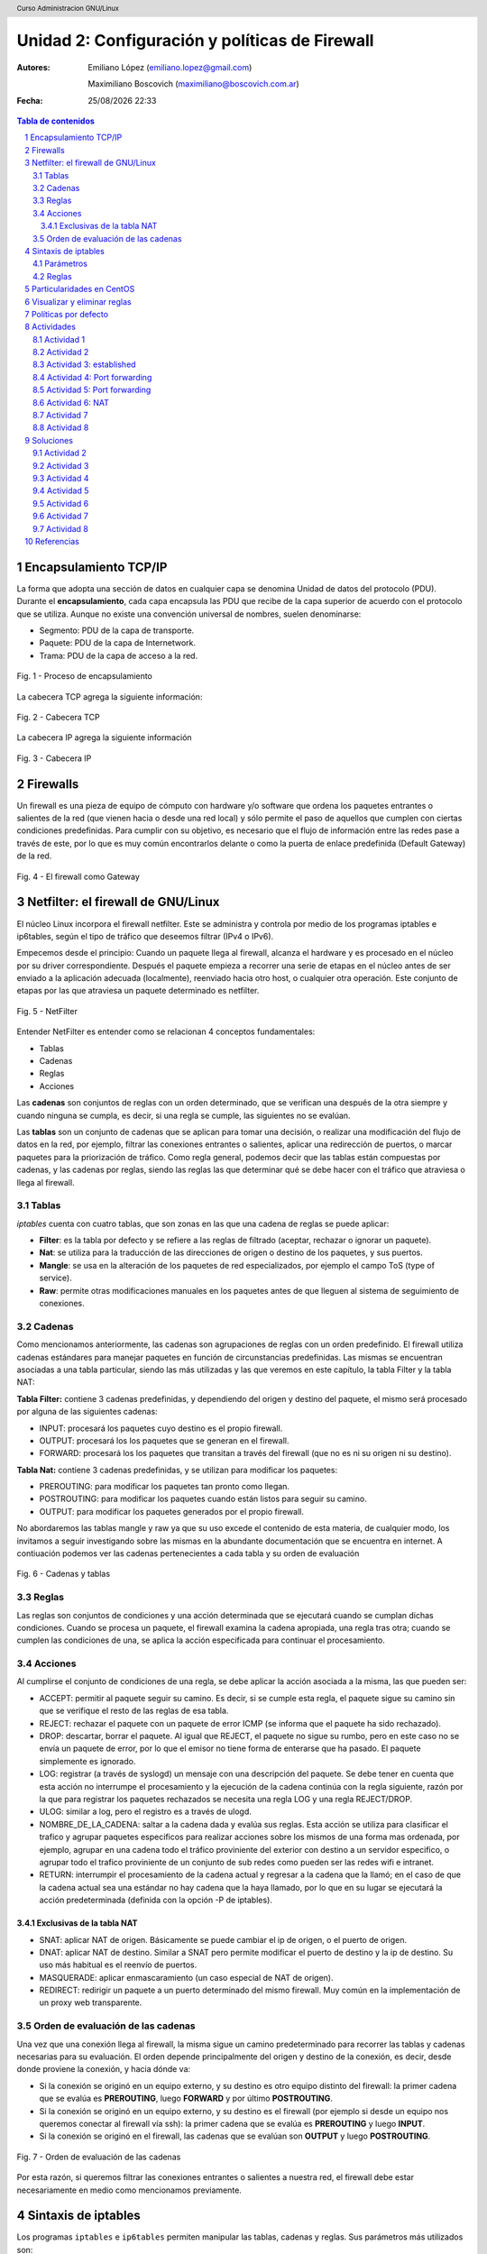 Unidad 2: Configuración y políticas de Firewall
===============================================

:Autores: Emiliano López (emiliano.lopez@gmail.com)

          Maximiliano Boscovich (maximiliano@boscovich.com.ar)

:Fecha: |date| |time|

.. |date| date:: %d/%m/%Y
.. |time| date:: %H:%M

.. header::
  Curso Administracion GNU/Linux

.. footer::
    ###Page### / ###Total###

.. contents:: Tabla de contenidos

.. sectnum::

.. raw:: pdf

   PageBreak oneColumn

Encapsulamiento TCP/IP
----------------------

La forma que adopta una sección de datos en cualquier capa se denomina Unidad de datos del protocolo (PDU). Durante el **encapsulamiento**, cada capa encapsula las PDU que recibe de la capa superior de acuerdo con el protocolo que se utiliza. Aunque no existe una convención universal de nombres, suelen denominarse:

- Segmento: PDU de la capa de transporte.
- Paquete: PDU de la capa de Internetwork.
- Trama: PDU de la capa de acceso a la red.

.. figure:: imagenes/tcp-ipModel.png
   :align: center
   :scale: 110 %

   Fig. 1 - Proceso de encapsulamiento

La cabecera TCP agrega la siguiente información:

.. figure:: imagenes/tcp-header.png
   :align: center
   :scale: 30 %


   Fig. 2 - Cabecera TCP


La cabecera IP agrega la siguiente información

.. figure:: imagenes/ip-header.png
   :align: center
   :scale: 50 %


   Fig. 3 - Cabecera IP

Firewalls
---------

Un firewall es una pieza de equipo de cómputo con hardware y/o software
que ordena los paquetes entrantes o salientes de la red (que vienen
hacia o desde una red local) y sólo permite el paso de aquellos que
cumplen con ciertas condiciones predefinidas. Para cumplir con su
objetivo, es necesario que el flujo de información entre las redes pase
a través de este, por lo que es muy común encontrarlos delante o como la
puerta de enlace predefinida (Default Gateway) de la red.

.. figure:: imagenes/unidad02/image_0.png
   :alt: El firewall como Gateway
   :align: center
   :scale: 40 %


   Fig. 4 - El firewall como Gateway

Netfilter: el firewall de GNU/Linux
-----------------------------------

El núcleo Linux incorpora el firewall netfilter. Este se administra y
controla por medio de los programas iptables e ip6tables, según el tipo
de tráfico que deseemos filtrar (IPv4 o IPv6).

Empecemos desde el principio: Cuando un paquete llega al firewall, 
alcanza el hardware y es procesado en el núcleo por su
driver correspondiente. Después el paquete empieza a recorrer una serie
de etapas en el núcleo antes de ser enviado a la aplicación adecuada
(localmente), reenviado hacia otro host, o cualquier otra operación.
Este conjunto de etapas por las que atraviesa un paquete determinado es
netfilter.

.. figure:: imagenes/unidad02/image_1.png
   :alt: NetFilter
   :scale: 65 %
   :align: center


   Fig. 5 - NetFilter

Entender NetFilter es entender como se relacionan 4 conceptos
fundamentales:

-  Tablas

-  Cadenas

-  Reglas

-  Acciones

Las **cadenas** son conjuntos de reglas con un orden determinado, que se
verifican una después de la otra siempre y cuando ninguna se cumpla, es
decir, si una regla se cumple, las siguientes no se evalúan.

Las **tablas** son un conjunto de cadenas que se aplican para tomar una decisión, o
realizar una modificación del flujo de datos en la red, por ejemplo,
filtrar las conexiones entrantes o salientes, aplicar una redirección de
puertos, o marcar paquetes para la priorización de tráfico. Como regla
general, podemos decir que las tablas están compuestas por cadenas, y
las cadenas por reglas, siendo las reglas las que determinar qué se debe
hacer con el tráfico que atraviesa o llega al firewall.

Tablas
~~~~~~

*iptables* cuenta con cuatro tablas, que son zonas en las que una cadena
de reglas se puede aplicar:

-  **Filter**: es la tabla por defecto y se refiere a las reglas de
   filtrado (aceptar, rechazar o ignorar un paquete).

-  **Nat**: se utiliza para la traducción de las direcciones de origen o
   destino de los paquetes, y sus puertos.

-  **Mangle**: se usa en la alteración de los paquetes de red
   especializados, por ejemplo el campo ToS (type of service).

-  **Raw**: permite otras modificaciones manuales en los paquetes antes
   de que lleguen al sistema de seguimiento de conexiones.

Cadenas
~~~~~~~

Como mencionamos anteriormente, las cadenas son agrupaciones de reglas
con un orden predefinido. El firewall utiliza cadenas estándares para
manejar paquetes en función de circunstancias predefinidas. Las mismas
se encuentran asociadas a una tabla particular, siendo las más utilizadas
y las que veremos en este capítulo, la tabla Filter y la tabla NAT:

**Tabla Filter:** contiene 3 cadenas predefinidas, y dependiendo del origen y destino del paquete, el mismo será procesado por alguna de las siguientes cadenas:

-  INPUT: procesará los paquetes cuyo destino es el propio firewall.
-  OUTPUT: procesará los los paquetes que se generan en el firewall.
-  FORWARD: procesará los los paquetes que transitan a través del firewall (que no es ni su origen ni su destino).

**Tabla Nat:** contiene 3 cadenas predefinidas, y se utilizan para modificar los paquetes:

-  PREROUTING: para modificar los paquetes tan pronto como llegan.
-  POSTROUTING: para modificar los paquetes cuando están listos para seguir su camino.
-  OUTPUT: para modificar los paquetes generados por el propio firewall.

No abordaremos las tablas mangle y raw ya que su uso excede el contenido
de esta materia, de cualquier modo, los invitamos a seguir investigando
sobre las mismas en la abundante documentación que se encuentra en
internet. A contiuación podemos ver las cadenas pertenecientes a cada tabla y su
orden de evaluación

.. figure:: imagenes/iptables-flowchart.jpg
   :scale: 55 %
   :align: center

   Fig. 6 - Cadenas y tablas

Reglas
~~~~~~

Las reglas son conjuntos de condiciones y una acción determinada que se
ejecutará cuando se cumplan dichas condiciones. Cuando se procesa un
paquete, el firewall examina la cadena apropiada, una regla tras otra;
cuando se cumplen las condiciones de una, se aplica la acción
especificada para continuar el procesamiento.

Acciones
~~~~~~~~

Al cumplirse el conjunto de condiciones de una regla, se debe aplicar la
acción asociada a la misma, las que pueden ser:

-  ACCEPT: permitir al paquete seguir su camino. Es decir, si se cumple
   esta regla, el paquete sigue su camino sin que se verifique el resto
   de las reglas de esa tabla.

-  REJECT: rechazar el paquete con un paquete de error ICMP (se informa
   que el paquete ha sido rechazado).

-  DROP: descartar, borrar el paquete. Al igual que REJECT, el paquete
   no sigue su rumbo, pero en este caso no se envía un paquete de error,
   por lo que el emisor no tiene forma de enterarse que ha pasado. El
   paquete simplemente es ignorado.

-  LOG: registrar (a través de syslogd) un mensaje con una descripción
   del paquete. Se debe tener en cuenta que esta acción no interrumpe el
   procesamiento y la ejecución de la cadena continúa con la regla
   siguiente, razón por la que para registrar los paquetes rechazados se
   necesita una regla LOG y una regla REJECT/DROP.

-  ULOG: similar a log, pero el registro es a través de ulogd.

-  NOMBRE_DE_LA_CADENA: saltar a la cadena dada y evalúa sus reglas. Esta
   acción se utiliza para clasificar el trafico y agrupar paquetes especificos
   para realizar acciones sobre los mismos de una forma mas ordenada, por ejemplo,
   agrupar en una cadena todo el tráfico proviniente del exterior con destino
   a un servidor especifico, o agrupar todo el trafico proviniente de un conjunto
   de sub redes como pueden ser las redes wifi e intranet.

-  RETURN: interrumpir el procesamiento de la cadena actual y regresar a
   la cadena que la llamó; en el caso de que la cadena actual sea una
   estándar no hay cadena que la haya llamado, por lo que en su lugar se
   ejecutará la acción predeterminada (definida con la opción -P de
   iptables).

Exclusivas de la tabla NAT
^^^^^^^^^^^^^^^^^^^^^^^^^^

-  SNAT: aplicar NAT de origen. Básicamente se puede cambiar el ip de
   origen, o el puerto de origen.

-  DNAT: aplicar NAT de destino. Similar a SNAT pero permite modificar
   el puerto de destino y la ip de destino. Su uso más habitual es el
   reenvío de puertos.

-  MASQUERADE: aplicar enmascaramiento (un caso especial de NAT de
   origen).

-  REDIRECT: redirigir un paquete a un puerto determinado del mismo
   firewall. Muy común en la implementación de un proxy web
   transparente.

Orden de evaluación de las cadenas
~~~~~~~~~~~~~~~~~~~~~~~~~~~~~~~~~~

Una vez que una conexión llega al firewall, la misma sigue un camino
predeterminado para recorrer las tablas y cadenas necesarias para su
evaluación. El orden depende principalmente del origen y destino de la
conexión, es decir, desde donde proviene la conexión, y hacia dónde va:

-  Si la conexión se originó en un equipo externo, y su destino es otro
   equipo distinto del firewall: la primer cadena que se evalúa es
   **PREROUTING**, luego **FORWARD** y por último **POSTROUTING**.

-  Si la conexión se originó en un equipo externo, y su destino es el
   firewall (por ejemplo si desde un equipo nos queremos conectar al
   firewall vía ssh): la primer cadena que se evalúa es **PREROUTING**
   y luego **INPUT**.

-  Si la conexión se originó en el firewall, las cadenas que se evalúan
   son **OUTPUT** y luego **POSTROUTING**.

.. figure:: imagenes/unidad02/image_2.png
   :alt: Orden de evaluación de las cadenas
   :scale: 75 %
   :align: center

   Fig. 7 - Orden de evaluación de las cadenas

Por esta razón, si queremos filtrar las conexiones entrantes o salientes
a nuestra red, el firewall debe estar necesariamente en medio como
mencionamos previamente.

Sintaxis de iptables
--------------------

Los programas ``iptables`` e ``ip6tables`` permiten manipular las tablas,
cadenas y reglas. Sus parámetros más utilizados son:

Parámetros
~~~~~~~~~~

-  La opción **-t tabla** : indica en qué tabla operar (la tabla filter
   de forma predeterminada).

-  La opción **-N cadena**: crea una nueva cadena.

-  La opción **-X cadena** : elimina una cadena vacía y sin uso.

-  La opción **-A cadena regla**: añade una regla al final de la cadena dada.

-  La opción **-I cadena número_regla regla**: inserta una regla antes de la regla con
   número *número_regla*.

-  La opción **-D cadena número_regla** (o -D *cadena regla*) : elimina una
   regla en una cadena, la primera sintaxis identifica la regla que se desea
   eliminar por su número, mientras que la segunda la identifica por su contenido.

-  La opción **-F cadena** : vacía una cadena (borra todas sus reglas), si no
   menciona ninguna cadena, eliminará todas las reglas de la tabla.

-  La opción **-L cadena** : muestra las reglas de la cadena.

-  Por último, la opción **-P cadena acción** define la acción predeterminada
   o "política" para una cadena dada; tenga en cuenta que sólo las cadenas estándar
   puede tener dicha política.

Es importante que mencionemos las políticas por defecto de un firewall.
Estas pueden ser de dos tipos:

-  Aceptar por defecto.

-  Rechazar por defecto.

El tipo de política cambia completamente el comportamiento de nuestro
firewall, dado que por ejemplo si deseamos solamente bloquear un
conjunto de puertos determinados, lo recomendable es utilizar como
política por defecto "Aceptar", de modo que solo tengamos que agregar
las reglas específicas para bloquear el tráfico no deseado. 

Por el contrario, la política de “Rechazar por defecto” es la más segura, pero
exige que tengamos un entendimiento mayor de nuestra red y su uso,
principalmente porque al negar todo por defecto, debemos habilitar uno a
uno los diferentes tipos de tráfico que deseamos permitir, y esto
incluye conocer con detenimiento el uso que se hace de nuestra red, para
evitar que la misma quede sin servicio (por ejemplo debemos permitir el
acceso al servicio de DNS, navegación, uso de ftp, ssh, ntp, etc.).

Reglas
~~~~~~

Cada regla es expresada como **condiciones -j acción opciones_acción**.
Si describe varias condiciones en la misma regla, entonces el criterio es
la conjunción ("y" lógico) de las condiciones, que son al menos tan restrictivas
como cada condición individual. Por ejemplo:

.. code:: bash

  iptables -t filter -A  FORWARD -s 10.0.0.4 -p tcp --dport 25 -j ACCEPT

En este caso las condiciones son 3:

- El origen (source) tiene que ser el host cuya IP es 10.0.0.4 .

- El protocolo tiene que ser TCP.

- El puerto de destino tiene que ser el 25.

La condición **-p protocolo** coincide con el campo de protocolo del paquete IP,
y los valores más comunes son **tcp, udp, icmp e icmpv6**. Anteponer la
condición con un signo de exclamación niega la condición, la cual equivale a
"todos los paquetes cuyo origen no sea la ip 10.0.0.4".

.. code:: bash

  iptables -t filter -A FORWARD ! -s 10.0.0.4 -p tcp --dport 25 -j DROP

Este mecanismo de negación no es específico de la opción -s y se puede aplicar
a todas las otras condiciones también. La condición **-s dirección** ó
**-s red/máscara** coincide con la dirección de origen del paquete. De igual
manera, **-d dirección** ó **-d red/máscara** coincide con la dirección de
destino.

La condición **-i interfaz** selecciona los paquetes
procedentes de la interfaz de red dada y **-o interfaz** selecciona los paquetes que salen a través de una interfaz específica.

Hay condiciones más específicas, dependiendo de las condiciones genéricas descriptas
anteriormente. Por ejemplo, puede complementar la condición **-p tcp** con condiciones sobre
los puertos TCP, cláusulas como **--source-port puerto** y **--destination-port puerto**.
La condición **--state estado** coincide con el estado de un paquete en una conexión.
El estado NEW describe un paquete que inicia una nueva conexión; ESTABLISHED coincide con paquetes
pertenecientes a una conexión ya existente y RELATED coincide con paquetes iniciando una
nueva conexión relacionada con una ya existente (lo cual es útil para las conexiones ftp-data
en el modo «activo» del protocolo FTP).

Veamos ahora un poco las opciones disponibles
por cada acción. Por ejemplo, la acción LOG tiene las siguientes opciones: **--log-priority**, con un
valor predeterminado de warning, indica la severidad de los mensajes
syslog; **--log-prefix** permite especificar un prefijo de texto para
diferenciar los mensajes registrados; **--log-tcp-sequence**,
**--log-tcp-options** y **--log-ip-options** indican datos
adicionales que se integrarán en el mensaje: el número de secuencia TCP,
opciones TCP y las opciones IP, respectivamente. 

La acción DNAT ofrece la opción **--to-destination dirección:puerto** para indicar la
nueva dirección IP y/o puerto de destino. De manera similar, SNAT
proporciona **--to-source dirección:puerto** para indicar la nueva
dirección IP y/o puerto de origen. La acción REDIRECT ofrece la opción
**--to-ports puerto(s)** para indicar el puerto o rango de puertos al
que debe redirigir los paquetes.

Particularidades en CentOS
--------------------------

CentOS usa por defecto ``firewalld`` que para casos sencillos simplifica las tareas de gestión del tráfico, 
sin embargo, no es más que un servicio que ejecuta por debajo ``iptables``, por lo que haremos todas la
gestión del firewall directamente desde ``iptables``.

.. figure:: imagenes/centos-iptables.png
   :scale: 50 %
   :align: center

   Fig. 9 - Firewalld e iptables

Primeramente se debe **detener y deshabilitar** el servicio ``firewalld``. 

.. code:: bash

    systemctl stop firewalld
    systemctl disable firewalld

Luego, instalar el paquete ``iptables-services`` (contiene ``iptables`` e ``ip6tables``) para luego iniciarlo y habilitarlo

.. code:: bash

    yum install iptables-services
    systemctl start iptables
    systemctl enable iptables

Para guardar las reglas aplicadas y hacerlas persistentes ante un reinicio se deben almacenar 
en el archivo ``/etc/sysconfig/iptables`` usando la salida del comando ``iptables-save`` del siguiente modo:

.. code:: bash

    iptables-save > /etc/sysconfig/iptables

Visualizar y eliminar reglas
----------------------------

.. code:: bash

    iptables -nvL               # reglas y politicas x defecto
    iptables -S                 # visualiza todas las reglas
    iptables -L                 # idem, en forma de tabla
    iptables -L --line-numbers  # visualiza enumerando las reglas
    iptables -D INPUT 3         # eliminar la regla 3 de la cadena INPUT
    iptables -F INPUT           # elimina las reglas de la cadena INPUT
    # Politicas x defecto, antes de borrar reglas
    iptables -P INPUT ACCEPT
    iptables -P FORWARD ACCEPT
    iptables -P OUTPUT ACCEPT
    # Eliminar todas las reglas:
    iptables -t nat -F
    iptables -t mangle -F
    iptables -F
    iptables -X

Políticas por defecto
---------------------

Es importante establecer las políticas por defecto de aceptar antes de limpiar las tablas ya que sino existe el riesgo de dejar inaccesible el servidor.

.. code:: bash

    # Politicas por defecto tabla filter
    iptables -P INPUT ACCEPT
    iptables -P OUTPUT ACCEPT
    iptables -P FORWARD ACCEPT
    
    # si vamos a hacer nat/ruteo 
    iptables -t nat -P PREROUTING ACCEPT
    iptables -t nat -P POSTROUTING ACCEPT

Actividades
-----------

Actividad 1
~~~~~~~~~~~

Realice las actividades siguiendo el órden

1. Detenga y deshabilite ``firewalld``
2. Instale e inicie ``iptables``
3. Corrobore si existen reglas aplicadas y analicelas 
4. Aplique políticas por defecto de aceptar y luego limpie todas las reglas
5. Guarde las reglas de manera persistente, reinice el sistema y corrobore que persisten

Actividad 2
~~~~~~~~~~~

Utilice un archivo llamado ``misreglas.sh`` donde escriba y aplique las reglas para su maquina según lo siguiente:

1. Política por defecto de aceptar
2. Acepte todos los pedidos que provengan de la interfaz localhost (lo)
3. Acepte todo lo de su propia IP
4. Instale apache (``yum install httpd``) y corrobore que se encuentre corriendo en el puerto 80. Para esto debe modificar el archivo ``/etc/httpd/conf/httpd.conf`` y modificar en la opción ``Listen 80`` por ``Listen 0.0.0.0:80``. Reinicie el servicio ``httpd``.
5. El puerto 80 debe estar explicitamente abierto para todos, es un servidor web. Corrobore que todos pueden acceder.
6. Permita a la IP de una PC del lab que acceda al puerto 22. Pruebe bloqueando esa misma IP con DROP y REJECT y observe las diferencias de comportamiento desde el cliente.
7. Cierre el rango de puertos udp y tcp privilegiados [1:1024] 
8. Bloquee la salida al sitio web ``www.microsoft.com``
9. Si el funcionamiento es el esperado, haga persistentes las reglas y corrobore reiniciando el sistema.

Actividad 3: established
~~~~~~~~~~~~~~~~~~~~~~~~

1. Limpie todas las reglas previas e implemente una política por defecto de DROP en las cadenas INPUT, OUTPUT Y FORWARD


.. note::

    Un punto a destacar son las conexiones de dos vías, como sucede en el protocolo ssh. En este caso, no solo se debe permitir el las conexiones entrantes (cadena ``INPUT``) sino que también se deben permitir explícitamente las respuestas del servidor a las **conexiones ya establecidas** (``ESTABLISHED``). Por ejemplo: 

    ``iptables -A OUTPUT -p tcp -m state --state ESTABLISHED -j ACCEPT``

    La opción ``-m state`` se encarga de cargar el módulo necesario para ver el estado de los paquetes


2. Permita acceder al puerto ssh (puerto tcp 22) solamente desde una determinada IP
3. Permita el ping (protocolo icmp) desde el resto del mundo

Actividad 4: Port forwarding
~~~~~~~~~~~~~~~~~~~~~~~~~~~~

DNAT es usado cuando se tienen servidores detras del firewall que se deben exponer al púbico, por lo tanto la misma dirección IP
es usada para mapear diferentes direcciones IPs privadas dependiendo de los puertos o los protocolos. 
Este proceso también es llamado ``port forwarding``.

Analicemos el mecanismo de funcionamiento del reenvío de puertos (DNAT).

.. figure:: imagenes/dnat.png
   :scale: 55 %
   :align: center

   Funcionamiento de DNAT o port forwarding

1. Limpie las reglas previas y establezca la política por defecto en ``ACCEPT`` para todas las cadenas.
2. Levante el servicio apache y modifique el puerto de escucha al 8080.

.. note::

    Al modificar los paquetes para cambiar el ruteo de los mismos es necesario que el sistema operativo actúe como router, esto significa que debe habilitarse el port forwarding ejecutando ``sysctl -w net.ipv4.ip_forward=1``. Para corroborar que el valor fue establecido correctamente ejecute ``cat /proc/sys/net/ipv4/ip_forward``

3. Modifique los pedidos tcp que lleguen a su IP al puerto 80, y redirijalos a su misma IP pero al puerto 8080. Corrobore desde las otras PCs del lab que esto funciona.

Actividad 5: Port forwarding
~~~~~~~~~~~~~~~~~~~~~~~~~~~~

0. Vuelva a configurar apache para que escuche en el puerto 80.
1. Edite el archivo de apache (``/usr/share/httpd/noindex/index.html``) de modo que el mensaje de bienvenida contenga su nombre y corrobore el acceso desde las diferenes PCs del lab.
2. **Deshabilite** el proxy del navegador web.
3. Limpie todas las reglas previas y establezca política por defecto ``ACCEPT`` en todas las cadenas de la tabla filter.
4. Redirija los pedidos que le llegan al puerto 80 hacia otra PC del lab para que los atienda otro servidor web apache.
5. Corrobore el funcionamiento

Actividad 6: NAT
~~~~~~~~~~~~~~~~
SNAT es utilizado para compartir una IP pública de salida hacia Internet por varios hosts locales con IP privada.
Analicemos el funcionamiento de la traducción de direcciones de red (NAT)

.. figure:: imagenes/snat.png
   :scale: 55 %
   :align: center

   Funcionamiento de SNAT o Masquerade

0. Utilice el sistema operativo host (ubuntu) de su PC (no el virtual).
1. Modifique la IP de su PC a una de la red 10.0.0.0/24 (puede usar el network manager o cambiando el contenido del archivo ``/etc/network/interfaces``)
2. Elija **UNA PC** del laboratorio para que haga de gateway de la red y agregue en ella una interfaz virtual con IP 10.0.0.1. Esta PC tendrá ambas IP, la otorgada por DHCP y la virtual.
3. Corrobore que todas se vean mediante ``ping``.
4. Habilite al sistema operativo ubuntu para hacer ruteo (``sysctl -w net.ipv4.ip_forward=1``).
5. Únicamente en la PC que actúa como gateway establezca una regla de enmascaramiento para lograr la salida a internet del resto de las PCs y haga pruebas de ping a algun servidor público (``ping google.com``).
6. Una vez corroborado el funcionamiento bloquée a una de las PCs su salida a Internet.

Actividad 7
~~~~~~~~~~~

Supongamos que nuestra política de seguridad establece que solamente se debe bloquear el tráfico smtp saliente de
nuestra red (red 10.0.0.0/24), para todos los usuarios excepto para el servidor de correos cuya IP es 10.0.0.4. A continuación presentamos la topología

.. figure:: imagenes/unidad02/image_3.png
   :alt: Ejemplo de red con firewall como gateway
   :scale: 75 %
   :align: center

   Fig. 8 - Ejemplo de red con firewall como gateway

En este caso nos conviene utilizar como política por defecto a "Aceptar", y solo agregar las reglas pertinentes que cumplan con lo
establecido. 

Actividad 8
~~~~~~~~~~~

Siguiendo con el ejemplo de la red anterior. Supongamos ahora que la política de seguridad establece que se debe bloquear todo el tráfico
saliente, a excepción de los siguientes servicios:

-  Web
-  IMAP y IMAPs
-  DNS (se usarán los servidores DNS provistos por el proveedor de internet)
-  SSH (solo al firewall desde la red interna)
-  SMTP (solo el servidor de correos)

Dado que los equipos en la red interna tienen direccionamiento IP privado, necesariamente tienen que ser enmascarados (NAT) para poder
salir a internet con la dirección IP del firewall, que en este caso es el default gateway. 

Soluciones
----------

Actividad 2
~~~~~~~~~~~

En archivo ``misreglas.sh``

.. code:: bash

    #!/bin/bash

    # FLUSH de reglas
    iptables -F
    iptables -X
    iptables -Z
    iptables -t nat -F

    # Politicas por defecto
    iptables -P INPUT ACCEPT
    iptables -P OUTPUT ACCEPT
    iptables -P FORWARD ACCEPT

    # El localhost se deja (xej conexiones locales)
    iptables -A INPUT -i lo -j ACCEPT

    # A nuestra ip le dejamos todo
    iptables -A INPUT -s 192.168.20.111 -j ACCEPT

    # Puerto 80 abierto para todos
    iptables -A INPUT -p tcp --dport 80 -j ACCEPT

    # Permito ssh a la IP 192.168.20.10
    iptables -A INPUT -s 192.168.20.10 -p tcp --dport 22 -j ACCEPT
    #iptables -A INPUT -s 192.168.20.10 -p tcp --dport 22 -j DROP
    #iptables -A INPUT -s 192.168.20.10 -p tcp --dport 22 -j REJECT

    # Ahora bloqueo todos
    iptables -A INPUT -p tcp --dport 1:1024 -j DROP
    iptables -A INPUT -p udp --dport 1:1024 -j DROP

    # bloqueo salida a microsoft
    iptables -A OUTPUT -p tcp -d www.microsoft.com -j DROP

Actividad 3
~~~~~~~~~~~

.. code:: bash

    #FLUSH de reglas

    iptables -F 
    iptables -X
    iptables -Z
    iptables -t nat -F

    # Politicas por defecto
    iptables -P INPUT DROP
    iptables -P OUTPUT DROP
    iptables -P FORWARD DROP

    iptables -A INPUT -s 192.168.10.72 -p tcp --dport 22 -j ACCEPT
    iptables -A OUTPUT -p tcp -m state --state ESTABLISHED -j ACCEPT

    # otra forma podria ser en vez de la anterior esta otra ->
    #iptables -A OUTPUT -p tcp --sport 22 -d 192.168.10.1 -j ACCEPT

    # permitimos ping para todo el mundo
    iptables -A INPUT -p icmp --icmp-type echo-request -j ACCEPT
    iptables -A OUTPUT -p icmp --icmp-type echo-reply -j ACCEPT

Actividad 4
~~~~~~~~~~~

Limpiar reglas y aplicar política por defecto de ``ACCEPT`` y luego agregar:

.. code:: bash
    
    iptables -t nat -A PREROUTING -d 192.168.10.100 -p tcp --dport 80 -j DNAT \\
    --to-destination 192.168.10.100:8080


Actividad 5
~~~~~~~~~~~

.. code:: bash

    iptables -t nat -A PREROUTING -d 192.168.10.100 -p tcp --dport 80 -j DNAT \\
    --to-destination 192.168.10.1:80
    
    iptables -t nat -A POSTROUTING -d 192.168.10.1 -o enp0s8 -j MASQUERADE

Actividad 6
~~~~~~~~~~~

Modifico ``/etc/network/interfaces`` para asignar una ip del rango 10.0.0.0/24

.. code:: bash

    auto eth0
    iface eth0 inet static
        address 10.0.0.50
        netmask 255.255.255.0
        network 10.0.0.0
        gateway 10.0.0.1
        dns-nameservers 8.8.8.8

Luego de las reglas para limpiar y aplicar políticas por defecto:

.. code:: bash
    
    # prohibimos salida a la IP 10.0.0.8
    iptables -A FORDWARD -s 10.0.0.8 -j REJECT

    # NATeamos la red 10
    #iptables -t nat -A POSTROUTING -s 10.0.0.0/24 -j SNAT --to 1.2.3.1
    iptables -t nat -A POSTROUTING -s 10.0.0.0/24 -j MASQUERADE

Actividad 7
~~~~~~~~~~~

Para este caso, el conjunto de reglas sería el siguiente:

.. code:: bash

    # Definimos la política por defecto en Aceptar
    iptables -P INPUT ACCEPT
    iptables -P OUTPUT ACCEPT
    iptables -P FORWARD ACCEPT

    # El servidor de correos interno puede salir al puerto TCP 25 (SMTP)
    iptables -t filter -A FORWARD -s 10.0.0.4 -p tcp --dport 25 -j ACCEPT

    # El resto de la red no puede salir al puerto TCP 25
    iptables -t filter -A FORWARD -s 10.0.0.0/24 -p tcp --dport 25 -j REJECT

Es importante resaltar que las reglas fueron anexadas a la cadena *FORWARD* debido a que el origen y el destino son distintos del
firewall (origen: equipos de la red interna, destino: equipos de otras redes). 

A su vez, el orden en el que se evalúan las reglas es secuencial (recuerden que la opción -A agrega las reglas al final de la cadena)
motivo por el cual primero permitimos la salida del servidor de correos y luego si denegamos el resto de la red. Otro detalle importante es que este conjunto de reglas se aplica y permanece en memoria, por lo que si el servidor se reinicia las mismas se pierden.


Actividad 8
~~~~~~~~~~~

El conjunto de reglas sería el siguiente:

.. code:: bash

    #!/usr/bin/env bash

    # Definimos la política por defecto en DROP

    iptables -P INPUT DROP
    iptables -P OUTPUT DROP
    iptables -P FORWARD DROP

    # El servidor de correos interno puede salir al puerto TCP 25 (SMTP) 
    # y TCP 465 (SMTPs)

    iptables -t filter -A FORWARD -s 10.0.0.4 -p tcp --dport 25 -j ACCEPT
    iptables -t filter -A FORWARD -s 10.0.0.4 -p tcp --dport 465 -j ACCEPT

    # Desde la subred local se puede salir a los puertos TCP 80(HTTP),443(HTTPs),
    # 143(IMAP), 993(IMAPs), 110(POP3), 995(POP3s), 53(DNS) y UDP 53 (DNS).

    iptables -t filter -A FORWARD -s 10.0.0.0/24 -p tcp --dport 80 -j ACCEPT
    iptables -t filter -A FORWARD -s 10.0.0.0/24 -p tcp --dport 443 -j ACCEPT
    iptables -t filter -A FORWARD -s 10.0.0.0/24 -p tcp --dport 143 -j ACCEPT
    iptables -t filter -A FORWARD -s 10.0.0.0/24 -p tcp --dport 993 -j ACCEPT
    iptables -t filter -A FORWARD -s 10.0.0.0/24 -p tcp --dport 110 -j ACCEPT
    iptables -t filter -A FORWARD -s 10.0.0.0/24 -p tcp --dport 995 -j ACCEPT
    iptables -t filter -A FORWARD -s 10.0.0.0/24 -p tcp --dport 53 -j ACCEPT
    iptables -t filter -A FORWARD -s 10.0.0.0/24 -p udp --dport 53 -j ACCEPT

    # Acceso SSH al firewall
    iptables -t filter -A INPUT -s 10.0.0.0/24 -p tcp --dport 22 -j ACCEPT
    iptables -A OUTPUT -p tcp -m state --state ESTABLISHED -j ACCEPT
    iptables -A FORWARD -p tcp -m state --state ESTABLISHED -j ACCEPT


    # A su vez necesitamos que desde el firewall también se acceda a 
    # los servidores DNS
    iptables -t filter -A OUTPUT -s 10.0.0.1 -p tcp --dport 53 -j ACCEPT
    iptables -t filter -A OUTPUT -s 10.0.0.1 -p udp --dport 53 -j ACCEPT

    # Se enmascaran todas las conexiones para que cuando salga a
    # internet lo hagan con la IP pública del firewall

    iptables -t nat -A POSTROUTING -o eth1 -s 10.0.0.0/24 -j MASQUERADE


Como vemos, una política de seguridad muy simple se convierte en varias
reglas de iptables, las que como mencionamos previamente, deben ser almacenadas para que 
se ejecuten al inicio y se las aplique, porque sino al reiniciar el sistema se perderán. 

Referencias
-----------

El documento fue creado fundamentalmente a partir de: 

- Administración de GNU/Linux II - Tecnicatura Universitaria en Software Libre - UNL Virtual, Maximiliano Boscovich

Además se usaron como referencias:

- Red Hat Enterprise Linux 7 Security Guide
- Designing and Implementing Linux Firewalls and QoS using netfilter, iproute and L7-Filter. Lucian Gheorghe
- https://access.redhat.com/documentation/en-US/Red_Hat_Enterprise_Linux/4/html/Security_Guide/s1-firewall-ipt-fwd.html